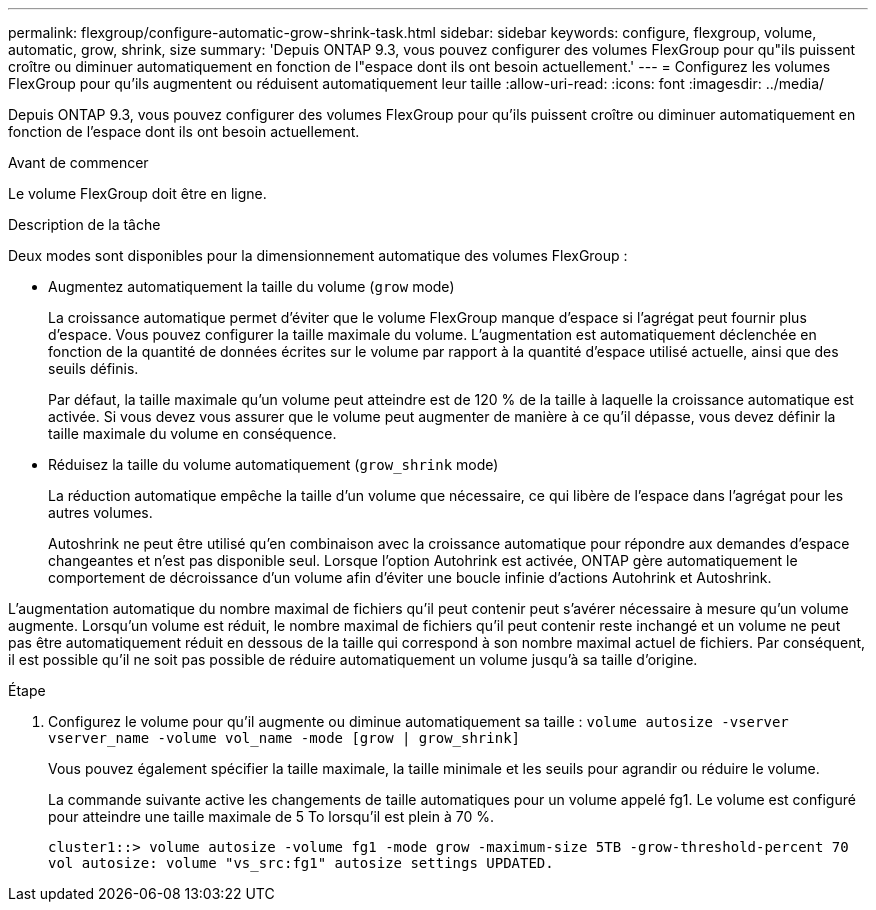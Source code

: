 ---
permalink: flexgroup/configure-automatic-grow-shrink-task.html 
sidebar: sidebar 
keywords: configure, flexgroup, volume, automatic, grow, shrink, size 
summary: 'Depuis ONTAP 9.3, vous pouvez configurer des volumes FlexGroup pour qu"ils puissent croître ou diminuer automatiquement en fonction de l"espace dont ils ont besoin actuellement.' 
---
= Configurez les volumes FlexGroup pour qu'ils augmentent ou réduisent automatiquement leur taille
:allow-uri-read: 
:icons: font
:imagesdir: ../media/


[role="lead"]
Depuis ONTAP 9.3, vous pouvez configurer des volumes FlexGroup pour qu'ils puissent croître ou diminuer automatiquement en fonction de l'espace dont ils ont besoin actuellement.

.Avant de commencer
Le volume FlexGroup doit être en ligne.

.Description de la tâche
Deux modes sont disponibles pour la dimensionnement automatique des volumes FlexGroup :

* Augmentez automatiquement la taille du volume (`grow` mode)
+
La croissance automatique permet d'éviter que le volume FlexGroup manque d'espace si l'agrégat peut fournir plus d'espace. Vous pouvez configurer la taille maximale du volume. L'augmentation est automatiquement déclenchée en fonction de la quantité de données écrites sur le volume par rapport à la quantité d'espace utilisé actuelle, ainsi que des seuils définis.

+
Par défaut, la taille maximale qu'un volume peut atteindre est de 120 % de la taille à laquelle la croissance automatique est activée. Si vous devez vous assurer que le volume peut augmenter de manière à ce qu'il dépasse, vous devez définir la taille maximale du volume en conséquence.

* Réduisez la taille du volume automatiquement (`grow_shrink` mode)
+
La réduction automatique empêche la taille d'un volume que nécessaire, ce qui libère de l'espace dans l'agrégat pour les autres volumes.

+
Autoshrink ne peut être utilisé qu'en combinaison avec la croissance automatique pour répondre aux demandes d'espace changeantes et n'est pas disponible seul. Lorsque l'option Autohrink est activée, ONTAP gère automatiquement le comportement de décroissance d'un volume afin d'éviter une boucle infinie d'actions Autohrink et Autoshrink.



L'augmentation automatique du nombre maximal de fichiers qu'il peut contenir peut s'avérer nécessaire à mesure qu'un volume augmente. Lorsqu'un volume est réduit, le nombre maximal de fichiers qu'il peut contenir reste inchangé et un volume ne peut pas être automatiquement réduit en dessous de la taille qui correspond à son nombre maximal actuel de fichiers. Par conséquent, il est possible qu'il ne soit pas possible de réduire automatiquement un volume jusqu'à sa taille d'origine.

.Étape
. Configurez le volume pour qu'il augmente ou diminue automatiquement sa taille : `volume autosize -vserver vserver_name -volume vol_name -mode [grow | grow_shrink]`
+
Vous pouvez également spécifier la taille maximale, la taille minimale et les seuils pour agrandir ou réduire le volume.

+
La commande suivante active les changements de taille automatiques pour un volume appelé fg1. Le volume est configuré pour atteindre une taille maximale de 5 To lorsqu'il est plein à 70 %.

+
[listing]
----
cluster1::> volume autosize -volume fg1 -mode grow -maximum-size 5TB -grow-threshold-percent 70
vol autosize: volume "vs_src:fg1" autosize settings UPDATED.
----

